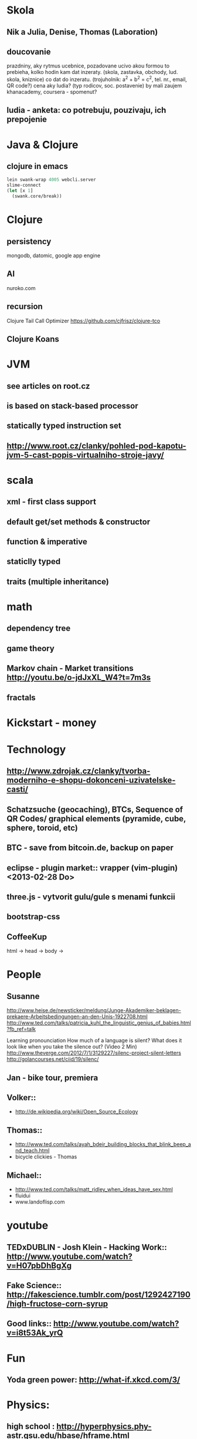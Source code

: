 * Skola
** Nik a Julia, Denise, Thomas (Laboration)
** doucovanie
   prazdniny, aky rytmus
   ucebnice, pozadovane ucivo
   akou formou to prebieha, kolko hodin
   kam dat inzeraty. (skola, zastavka, obchody, lud. skola, kniznice)
   co dat do inzeratu. (trojuholnik: a^2 + b^2 = c^2, tel. nr., email, QR code?)
   cena
   aky ludia? (typ rodicov, soc. postavenie) by mali zaujem
   khanacademy, coursera - spomenut?
** ludia - anketa: co potrebuju, pouzivaju, ich prepojenie


* Java & Clojure
** clojure in emacs
#+BEGIN_SRC clojure
lein swank-wrap 4005 webcli.server
slime-connect
(let [x 1]
  (swank.core/break))
#+END_SRC


* Clojure
** persistency
   mongodb, datomic, google app engine
** AI
   nuroko.com
** recursion
   Clojure Tail Call Optimizer https://github.com/cjfrisz/clojure-tco
  
** Clojure Koans

* JVM
** see articles on root.cz
** is based on stack-based processor
** statically typed instruction set
** http://www.root.cz/clanky/pohled-pod-kapotu-jvm-5-cast-popis-virtualniho-stroje-javy/

* scala
** xml - first class support
** default get/set methods & constructor
** function & imperative
** staticlly typed
** traits (multiple inheritance)

* math
** dependency tree
** game theory
** Markov chain - Market transitions http://youtu.be/o-jdJxXL_W4?t=7m3s
** fractals

* Kickstart - money

* Technology
** http://www.zdrojak.cz/clanky/tvorba-moderniho-e-shopu-dokonceni-uzivatelske-casti/
** Schatzsuche (geocaching), BTCs, Sequence of QR Codes/ graphical elements (pyramide, cube, sphere, toroid, etc)
** BTC - save from bitcoin.de, backup on paper
** eclipse - plugin market::  vrapper (vim-plugin) <2013-02-28 Do>
** three.js -  vytvorit gulu/gule s menami funkcii
** bootstrap-css
** CoffeeKup
   html ->
     head ->
       body ->


* People
** Susanne
   http://www.heise.de/newsticker/meldung/Junge-Akademiker-beklagen-prekaere-Arbeitsbedingungen-an-den-Unis-1922708.html
   http://www.ted.com/talks/patricia_kuhl_the_linguistic_genius_of_babies.html?fb_ref=talk
   
   Learning pronounciation
   How much of a language is silent? What does it look like when you take the silence out? (Video 2 Min)
   http://www.theverge.com/2012/7/1/3129227/silenc-project-silent-letters
   http://golancourses.net/ciid/19/silenc/

** Jan - bike tour, premiera

** Volker::
  - http://de.wikipedia.org/wiki/Open_Source_Ecology

** Thomas::
  - http://www.ted.com/talks/ayah_bdeir_building_blocks_that_blink_beep_and_teach.html
  - bicycle clickies - Thomas

** Michael::
  - http://www.ted.com/talks/matt_ridley_when_ideas_have_sex.html
  - fluidui
  - www.landoflisp.com

* youtube
** TEDxDUBLIN - Josh Klein - Hacking Work:: http://www.youtube.com/watch?v=H07pbDhBgXg
** Fake Science:: http://fakescience.tumblr.com/post/1292427190/high-fructose-corn-syrup
** Good links:: http://www.youtube.com/watch?v=i8t53Ak_yrQ
    
* Fun
** Yoda green power: http://what-if.xkcd.com/3/

* Physics:
** high school : http://hyperphysics.phy-astr.gsu.edu/hbase/hframe.html
** http://www.sixtysymbols.com/
** http://www.youtube.com/user/1veritasium


* Rick Hickey:
** TBD (To Better Do)
  - User interfaces on top of programatic interfaces
  - use composable services
  - abstractions; no bespoke protocols and formats


* TODOs
** google lab tags http://www.chromeweblab.com/en-GB/lab-tag-explorer
** TED conference stuff
** shackspace - docpad
** stuff to datomic - ?git has no services? http://www.youtube.com/watch?v=ROor6_NGIWU 58:00
** watch apache.org
** lighttable:: there is no source code published yet <2013-02-28 Do>
** franina - svajciarske magaziny
** Crossroad controll (3 semaphors)                                                      :clojure-script:

* Editors
** vim::
  - fix <C-Bs> (on windows)
  - LLVM (c to java)
  - nailgun + vim
  - vim scripts on JVM:: http://www.root.cz/clanky/podpora-skriptovacich-jazyku-v-jdk6-a-openjdk6/

** emacs
*** email: inbox too big
*** folding
*** look at:
   org-mode: Kurt Schwer - RT 3 - emacs part 3 - org-mode and babel
   emacsrocks
   TRAMP (Transparent Remote Access, Multiple Protocols)
   use helm (former anything)
   key-chord, key-combo
   litable
   paredit
   ace-jump-mode, ace-jump-buffer


** Pohnojit kvety
** Find a cafe with Inet
** Create experience dbase
** android app:: picture comparision
** put together:: chess ** languages ** ...
** zamerat sa na problemy tazke pre comp, lahke pre cloveka (arimaa, etc.)
** better diff - rozdiel oproti idealnemu stavu, Abstract Syntax Tree (code must be compiled for every commit)
** check changes in vundle <2013-02-28 Do>
** orgmode:
  - cheatsheet as orgmode document
  - formating with **/-/* etc.

** take a look at how to read "instance of" (see the notes from training)

** M-1 3 C-n - scroll down 13 lines
** macros
** magit: username, password

* reddit, kickstarter
* time bank

* hierarchical data format
** orgmode may be it?

* sync files across computers:
** sugar sync, dropbox, ubuntu one (problem with .git)

* http://www.sme.sk/c/6414188/oprav-mi-bicykel-a-ja-ta-naucim-tancovat.html

* Peter Norvig / Stuart Russell: Artificial Intelligence: A Modern Approach

* dokaz identity bez udania mena

* org mode - tagging                            :org:

| col1    | col2          |
|---------+---------------|
| content | other content |
|         |               |

#+BEGIN_SRC sh :exports both
echo "Hello World" # C-c - evaluate code
#+END_SRC

#+RESULTS:
: Hello World


#+BEGIN_SRC python
return "Hello from python"
#+END_SRC

#+RESULTS:
: Hello from python

#+BEGIN_SRC clojure
(defproject my-project "0.1.0"
  :description "My great Clojure project"
  :dependencies [[org.clojure/clojure "1.1.0-alpha-SNAPSHOT"]
		 [org.clojure/clojure-contrib "1.0-SNAPSHOT"]]
  :dev-dependencies [[leiningen/lein-swank "1.0.0-SNAPSHOT"]])

(println "Hello from clojure")
#+END_SRC

#+RESULTS:
: Hello from python

** compare 2 bitmaps
#+BEGIN_SRC
// http://stackoverflow.com/questions/10487152/comparing-two-images-for-motion-detecting-purposes
private int returnCountOfDifferentPixels(String pic1, String pic2) {
        Bitmap i1 = loadBitmap(pic1);
        Bitmap i2 = loadBitmap(pic2);

        int count=0;
        for (int y = 0; y < i1.getHeight(); ++y)
               for (int x = 0; x < i1.getWidth(); ++x)
                    if (i1.getPixel(x, y) != i2.getPixel(x, y)) {
                        count++;
                    }
        return count;
    }
#+END_SRC
